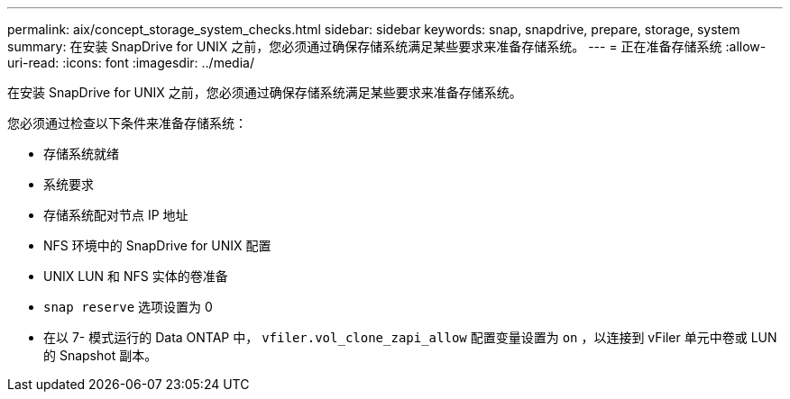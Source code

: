---
permalink: aix/concept_storage_system_checks.html 
sidebar: sidebar 
keywords: snap, snapdrive, prepare, storage, system 
summary: 在安装 SnapDrive for UNIX 之前，您必须通过确保存储系统满足某些要求来准备存储系统。 
---
= 正在准备存储系统
:allow-uri-read: 
:icons: font
:imagesdir: ../media/


[role="lead"]
在安装 SnapDrive for UNIX 之前，您必须通过确保存储系统满足某些要求来准备存储系统。

您必须通过检查以下条件来准备存储系统：

* 存储系统就绪
* 系统要求
* 存储系统配对节点 IP 地址
* NFS 环境中的 SnapDrive for UNIX 配置
* UNIX LUN 和 NFS 实体的卷准备
* `snap reserve` 选项设置为 0
* 在以 7- 模式运行的 Data ONTAP 中， `vfiler.vol_clone_zapi_allow` 配置变量设置为 `on` ，以连接到 vFiler 单元中卷或 LUN 的 Snapshot 副本。


